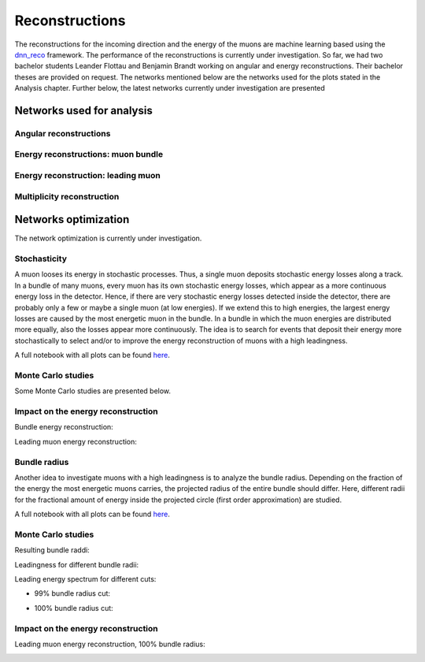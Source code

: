 Reconstructions 
###############

The reconstructions for the incoming direction and the energy of the muons are machine learning based using the `dnn_reco <https://github.com/icecube/dnn_reco>`_ framework.
The performance of the reconstructions is currently under investigation. So far, we had two bachelor students Leander Flottau and Benjamin Brandt working on angular and 
energy reconstructions. Their bachelor theses are provided on request. 
The networks mentioned below are the networks used for the plots stated in the Analysis chapter. Further below, the latest networks currently under investigation 
are presented


Networks used for analysis 
++++++++++++++++++++++++++

Angular reconstructions 
-----------------------
.. image:: images/plots/data_mc/DeepLearningReco_direction_big_PrimaryAzimuth.pdf

.. image:: images/plots/data_mc/DeepLearningReco_direction_big_PrimaryZenith.pdf

.. image:: images/plots/data_mc/DeepLearningReco_direction_big_PrimaryZenith_angle_deviation.pdf 

.. image:: images/plots/data_mc/zenith.pdf 
    :width: 49% 

.. image:: images/plots/data_mc/zenith_cut_1e4.pdf 
    :width: 49%


Energy reconstructions: muon bundle 
-----------------------------------
.. image:: images/plots/data_mc/DeepLearningReco_exported_model_PromptMu_L2_energy_bundle_energy_at_entry.pdf

.. image:: images/plots/data_mc/bundle_energy.pdf

Energy reconstruction: leading muon 
-----------------------------------
.. image:: images/plots/data_mc/DeepLearningReco_exported_model_PromptMu_L2_energy_entry_energy.pdf

.. image:: images/plots/data_mc/leading_energy.pdf

Multiplicity reconstruction 
---------------------------


Networks optimization 
+++++++++++++++++++++

The network optimization is currently under investigation.

Stochasticity 
-------------

A muon looses its energy in stochastic processes. Thus, a single muon deposits stochastic energy losses along a track. In a bundle of many muons, every muon has its own stochastic energy losses, which 
appear as a more continuous energy loss in the detector. Hence, if there are very stochastic energy losses detected inside the detector, there are probably only a few or maybe a single muon (at low energies). 
If we extend this to high energies, the largest energy losses are caused by the most energetic muon in the bundle. In a bundle in which the muon energies are distributed more equally, also the losses 
appear more continuously. The idea is to search for events that deposit their energy more stochastically to select and/or to improve the energy reconstruction of muons with a high leadingness. 

A full notebook with all plots can be found `here <https://github.com/icecube/dnn_selections/blob/AnalysisPipeline/notebooks/atmospheric_muon_leading/selection_performance/stochasticity_check.py.ipynb>`_.

Monte Carlo studies
-------------------

Some Monte Carlo studies are presented below. 

.. image:: images/plots/stochasticity_check/MCLabelsLeadingMuons_bundle_stochasticity_vs_MCLabelsLeadingMuons_entry_energy.pdf

.. image:: images/plots/stochasticity_check/MCLabelsLeadingMuons_bundle_stochasticity_vs_MCLabelsLeadingMuons_leading_energy_rel_entry_bundle_energy_cuts_larger_bins_no_logscale.pdf

.. image:: images/plots/stochasticity_check/MCLabelsLeadingMuons_bundle_stochasticity_area_above_vs_MCLabelsLeadingMuons_leading_energy_rel_entry_bundle_energy_cuts_larger_bins_no_logscale.pdf

.. image:: images/plots/stochasticity_check/MCLabelsLeadingMuons_bundle_stochasticity_area_below_vs_MCLabelsLeadingMuons_leading_energy_rel_entry_bundle_energy_cuts_larger_bins_no_logscale.pdf

.. image:: images/plots/stochasticity_check/MCLabelsLeadingMuons_bundle_stochasticity_distance_00_vs_MCLabelsLeadingMuons_leading_energy_rel_entry_bundle_energy_cuts_larger_bins_no_logscale.pdf

.. image:: images/plots/stochasticity_check/MCLabelsLeadingMuons_bundle_stochasticity_distance_01_vs_MCLabelsLeadingMuons_leading_energy_rel_entry_bundle_energy_cuts_larger_bins_no_logscale.pdf

.. image:: images/plots/stochasticity_check/MCLabelsLeadingMuons_bundle_stochasticity_distance_02_vs_MCLabelsLeadingMuons_leading_energy_rel_entry_bundle_energy_cuts_larger_bins_no_logscale.pdf

.. image:: images/plots/stochasticity_check/MCLabelsLeadingMuons_bundle_stochasticity_energy_00_vs_MCLabelsLeadingMuons_leading_energy_rel_entry_bundle_energy_cuts_larger_bins_no_logscale.pdf

.. image:: images/plots/stochasticity_check/MCLabelsLeadingMuons_bundle_stochasticity_energy_01_vs_MCLabelsLeadingMuons_leading_energy_rel_entry_bundle_energy_cuts_larger_bins_no_logscale.pdf

.. image:: images/plots/stochasticity_check/MCLabelsLeadingMuons_bundle_stochasticity_energy_02_vs_MCLabelsLeadingMuons_leading_energy_rel_entry_bundle_energy_cuts_larger_bins_no_logscale.pdf

.. image:: images/plots/stochasticity_check/bundle_muon_energy_spectrum_stochasticity_cuts.pdf

Impact on the energy reconstruction
-----------------------------------

Bundle energy reconstruction:

.. image:: images/plots/stochasticity_check_reco_bundle_radius/bundleE_DeepLearningReco_exported_model_PromptMu_L2_energy_stoch_cut_lower.pdf

.. image:: images/plots/stochasticity_check_reco_bundle_radius/bundleE_DeepLearningReco_exported_model_PromptMu_L2_energy_stoch_cut_higher.pdf

Leading muon energy reconstruction:

.. image:: images/plots/stochasticity_check_reco_bundle_radius/leadingE_DeepLearningReco_exported_model_PromptMu_L2_energy_stoch_cut_lower.pdf

.. image:: images/plots/stochasticity_check_reco_bundle_radius/leadingE_DeepLearningReco_exported_model_PromptMu_L2_energy_stoch_cut_higher.pdf



Bundle radius 
-------------

Another idea to investigate muons with a high leadingness is to analyze the bundle radius. Depending on the fraction of the energy the most energetic muons carries, the projected radius of the 
entire bundle should differ. Here, different radii for the fractional amount of energy inside the projected circle (first order approximation) are studied. 

A full notebook with all plots can be found `here <https://github.com/icecube/dnn_selections/blob/AnalysisPipeline/notebooks/atmospheric_muon_leading/selection_performance/stochasticity_check_reco_bundle_radius.ipynb>`_.

Monte Carlo studies
-------------------

Resulting bundle raddi:

.. image:: images/plots/stochasticity_check_reco_bundle_radius/bundle_radius_scale_2.pdf

Leadingness for different bundle radii:

.. image:: images/plots/stochasticity_check_reco_bundle_radius/bundle_radius_radius_quantile_0.500_leadingness_bundle_energy_cut_no_logscale.pdf 

.. image:: images/plots/stochasticity_check_reco_bundle_radius/bundle_radius_radius_quantile_0.800_leadingness_bundle_energy_cut_no_logscale.pdf

.. image:: images/plots/stochasticity_check_reco_bundle_radius/bundle_radius_radius_quantile_0.900_leadingness_bundle_energy_cut_no_logscale.pdf

.. image:: images/plots/stochasticity_check_reco_bundle_radius/bundle_radius_radius_quantile_0.950_leadingness_bundle_energy_cut_no_logscale.pdf

.. image:: images/plots/stochasticity_check_reco_bundle_radius/bundle_radius_radius_quantile_0.990_leadingness_bundle_energy_cut_no_logscale.pdf

.. image:: images/plots/stochasticity_check_reco_bundle_radius/bundle_radius_radius_quantile_1.000_leadingness_bundle_energy_cut_no_logscale.pdf

Leading energy spectrum for different cuts:

* 99% bundle radius cut:

.. image:: images/plots/stochasticity_check_reco_bundle_radius/leadingE_radius_0.990_cut_prompt.pdf

* 100% bundle radius cut:

.. image:: images/plots/stochasticity_check_reco_bundle_radius/leadingE_radius_1.000_cut_prompt.pdf


Impact on the energy reconstruction
-----------------------------------

Leading muon energy reconstruction, 100% bundle radius:

.. image:: images/plots/stochasticity_check_reco_bundle_radius/bundle_radius_radius_quantile_1.000_leadingE_DeepLearningReco_exported_model_PromptMu_L2_energy_radius_cut.pdf